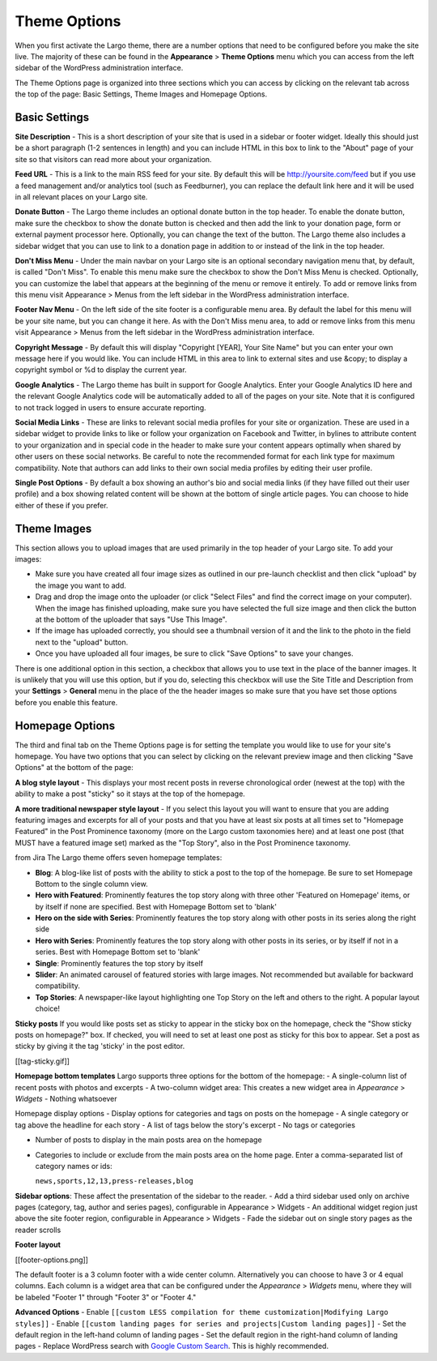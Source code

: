 Theme Options
==============================

When you first activate the Largo theme, there are a number options that need to be configured before you make the site live. The majority of these can be found in the **Appearance** > **Theme Options** menu which you can access from the left sidebar of the WordPress administration interface.

The Theme Options page is organized into three sections which you can access by clicking on the relevant tab across the top of the page: Basic Settings, Theme Images and Homepage Options.

Basic Settings
--------------

**Site Description** - This is a short description of your site that is used in a sidebar or footer widget. Ideally this should just be a short paragraph (1-2 sentences in length) and you can include HTML in this box to link to the "About" page of your site so that visitors can read more about your organization.

**Feed URL** - This is a link to the main RSS feed for your site. By default this will be http://yoursite.com/feed but if you use a feed management and/or analytics tool (such as Feedburner), you can replace the default link here and it will be used in all relevant places on your Largo site.

**Donate Button** - The Largo theme includes an optional donate button in the top header. To enable the donate button, make sure the checkbox to show the donate button is checked and then add the link to your donation page, form or external payment processor here. Optionally, you can change the text of the button. The Largo theme also includes a sidebar widget that you can use to link to a donation page in addition to or instead of the link in the top header.

**Don't Miss Menu** - Under the main navbar on your Largo site is an optional secondary navigation menu that, by default, is called "Don't Miss". To enable this menu make sure the checkbox to show the Don't Miss Menu is checked. Optionally, you can customize the label that appears at the beginning of the menu or remove it entirely. To add or remove links from this menu visit Appearance > Menus from the left sidebar in the WordPress administration interface.

**Footer Nav Menu** - On the left side of the site footer is a configurable menu area. By default the label for this menu will be your site name, but you can change it here. As with the Don't Miss menu area, to add or remove links from this menu visit Appearance > Menus from the left sidebar in the WordPress administration interface.

**Copyright Message** - By default this will display "Copyright [YEAR], Your Site Name" but you can enter your own message here if you would like. You can include HTML in this area to link to external sites and use &copy; to display a copyright symbol or %d to display the current year.

**Google Analytics** - The Largo theme has built in support for Google Analytics. Enter your Google Analytics ID here and the relevant Google Analytics code will be automatically added to all of the pages on your site. Note that it is configured to not track logged in users to ensure accurate reporting.

**Social Media Links** - These are links to relevant social media profiles for your site or organization. These are used in a sidebar widget to provide links to like or follow your organization on Facebook and Twitter, in bylines to attribute content to your organization and in special code in the header to make sure your content appears optimally when shared by other users on these social networks. Be careful to note the recommended format for each link type for maximum compatibility. Note that authors can add links to their own social media profiles by editing their user profile.

**Single Post Options** - By default a box showing an author's bio and social media links (if they have filled out their user profile) and a box showing related content will be shown at the bottom of single article pages. You can choose to hide either of these if you prefer.

Theme Images
------------

This section allows you to upload images that are used primarily in the top header of your Largo site. To add your images:

- Make sure you have created all four image sizes as outlined in our pre-launch checklist and then click "upload" by the image you want to add.

- Drag and drop the image onto the uploader (or click "Select Files" and find the correct image on your computer). When the image has finished uploading, make sure you have selected the full size image and then click the button at the bottom of the uploader that says "Use This Image".

- If the image has uploaded correctly, you should see a thumbnail version of it and the link to the photo in the field next to the "upload" button.

- Once you have uploaded all four images, be sure to click "Save Options" to save your changes.

There is one additional option in this section, a checkbox that allows you to use text in the place of the banner images. It is unlikely that you will use this option, but if you do, selecting this checkbox will use the Site Title and Description from your **Settings** > **General** menu in the place of the the header images so make sure that you have set those options before you enable this feature.

Homepage Options
----------------

The third and final tab on the Theme Options page is for setting the template you would like to use for your site's homepage. You have two options that you can select by clicking on the relevant preview image and then clicking "Save Options" at the bottom of the page:

**A blog style layout** - This displays your most recent posts in reverse chronological order (newest at the top) with the ability to make a post "sticky" so it stays at the top of the homepage.

**A more traditional newspaper style layout** - If you select this layout you will want to ensure that you are adding featuring images and excerpts for all of your posts and that you have at least six posts at all times set to "Homepage Featured" in the Post Prominence taxonomy (more on the Largo custom taxonomies here) and at least one post (that MUST have a featured image set) marked as the "Top Story", also in the Post Prominence taxonomy.

from Jira
The Largo theme offers seven homepage templates:

- **Blog**: A blog-like list of posts with the ability to stick a post to the top of the homepage. Be sure to set Homepage Bottom to the single column view.
- **Hero with Featured**: Prominently features the top story along with three other 'Featured on Homepage' items, or by itself if none are specified. Best with Homepage Bottom set to 'blank'
- **Hero on the side with Series**: Prominently features the top story along with other posts in its series along the right side
- **Hero with Series**: Prominently features the top story along with other posts in its series, or by itself if not in a series. Best with Homepage Bottom set to 'blank'
- **Single**: Prominently features the top story by itself
- **Slider**: An animated carousel of featured stories with large images. Not recommended but available for backward compatibility.
- **Top Stories**: A newspaper-like layout highlighting one Top Story on the left and others to the right. A popular layout choice!

**Sticky posts**
If you would like posts set as sticky to appear in the sticky box on the homepage, check the "Show sticky posts on homepage?" box. If checked, you will need to set at least one post as sticky for this box to appear. Set a post as sticky by giving it the tag 'sticky' in the post editor.

[[tag-sticky.gif]]

**Homepage bottom templates**
Largo supports three options for the bottom of the homepage:
- A single-column list of recent posts with photos and excerpts
- A two-column widget area: This creates a new widget area in *Appearance* > *Widgets*
- Nothing whatsoever

Homepage display options
- Display options for categories and tags on posts on the homepage
- A single category or tag above the headline for each story
- A list of tags below the story's excerpt
- No tags or categories

- Number of posts to display in the main posts area on the homepage
- Categories to include or exclude from the main posts area on the home page. Enter a comma-separated list of category names or ids:

  ``news,sports,12,13,press-releases,blog``

**Sidebar options**:
These affect the presentation of the sidebar to the reader.
- Add a third sidebar used only on archive pages (category, tag, author and series pages), configurable in Appearance > Widgets
- An additional widget region just above the site footer region, configurable in Appearance > Widgets
- Fade the sidebar out on single story pages as the reader scrolls

**Footer layout**

[[footer-options.png]]

The default footer is a 3 column footer with a wide center column. Alternatively you can choose to have 3 or 4 equal columns. Each column is a widget area that can be configured under the *Appearance* > *Widgets* menu, where they will be labeled "Footer 1" through "Footer 3" or "Footer 4."

**Advanced Options**
- Enable ``[[custom LESS compilation for theme customization|Modifying Largo styles]]``
- Enable ``[[custom landing pages for series and projects|Custom landing pages]]``
- Set the default region in the left-hand column of landing pages
- Set the default region in the right-hand column of landing pages
- Replace WordPress search with `Google Custom Search <https://support.google.com/customsearch/answer/2630963?hl=en&ctx=topic>`_. This is highly recommended.

